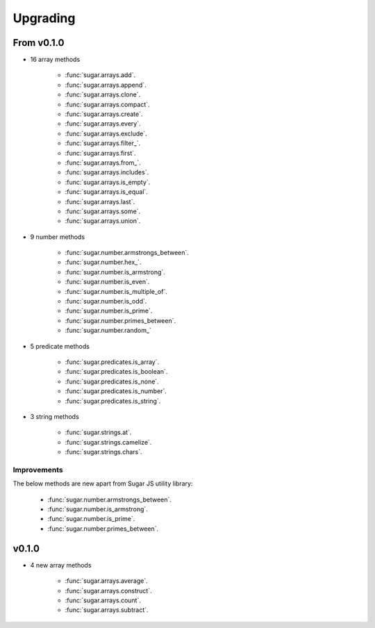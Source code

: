.. _upgrading:


Upgrading
*********


From v0.1.0
===========

- 16 array methods

    - :func:`sugar.arrays.add`.
    - :func:`sugar.arrays.append`.
    - :func:`sugar.arrays.clone`.
    - :func:`sugar.arrays.compact`.
    - :func:`sugar.arrays.create`.
    - :func:`sugar.arrays.every`.
    - :func:`sugar.arrays.exclude`.
    - :func:`sugar.arrays.filter_`.
    - :func:`sugar.arrays.first`.
    - :func:`sugar.arrays.from_`.
    - :func:`sugar.arrays.includes`.
    - :func:`sugar.arrays.is_empty`.
    - :func:`sugar.arrays.is_equal`.
    - :func:`sugar.arrays.last`.
    - :func:`sugar.arrays.some`.
    - :func:`sugar.arrays.union`.


- 9 number methods

    - :func:`sugar.number.armstrongs_between`.
    - :func:`sugar.number.hex_`.
    - :func:`sugar.number.is_armstrong`.
    - :func:`sugar.number.is_even`.
    - :func:`sugar.number.is_multiple_of`.
    - :func:`sugar.number.is_odd`.
    - :func:`sugar.number.is_prime`.
    - :func:`sugar.number.primes_between`.
    - :func:`sugar.number.random_`


- 5 predicate methods

    - :func:`sugar.predicates.is_array`.
    - :func:`sugar.predicates.is_boolean`.
    - :func:`sugar.predicates.is_none`.
    - :func:`sugar.predicates.is_number`.
    - :func:`sugar.predicates.is_string`.


- 3 string methods

    - :func:`sugar.strings.at`.
    - :func:`sugar.strings.camelize`.
    - :func:`sugar.strings.chars`.


Improvements
------------

The below methods are new apart from Sugar JS utility library:

    - :func:`sugar.number.armstrongs_between`.
    - :func:`sugar.number.is_armstrong`.
    - :func:`sugar.number.is_prime`.
    - :func:`sugar.number.primes_between`.


v0.1.0
======

- 4 new array methods

    - :func:`sugar.arrays.average`.
    - :func:`sugar.arrays.construct`.
    - :func:`sugar.arrays.count`.
    - :func:`sugar.arrays.subtract`.
